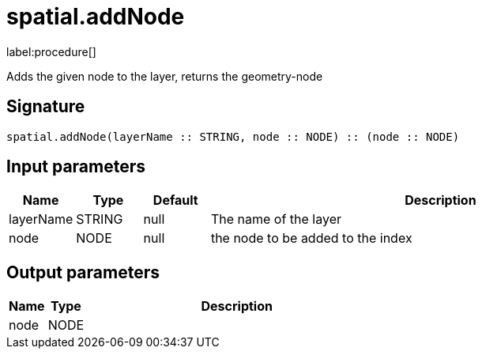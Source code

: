 // This file is generated by DocGeneratorTest, do not edit it manually
= spatial.addNode

:description: This section contains reference documentation for the spatial.addNode procedure.

label:procedure[]

[.emphasis]
Adds the given node to the layer, returns the geometry-node

== Signature

[source]
----
spatial.addNode(layerName :: STRING, node :: NODE) :: (node :: NODE)
----

== Input parameters

[.procedures,opts=header,cols='1,1,1,7']
|===
|Name|Type|Default|Description
|layerName|STRING|null|The name of the layer
|node|NODE|null|the node to be added to the index
|===

== Output parameters

[.procedures,opts=header,cols='1,1,8']
|===
|Name|Type|Description
|node|NODE|
|===

